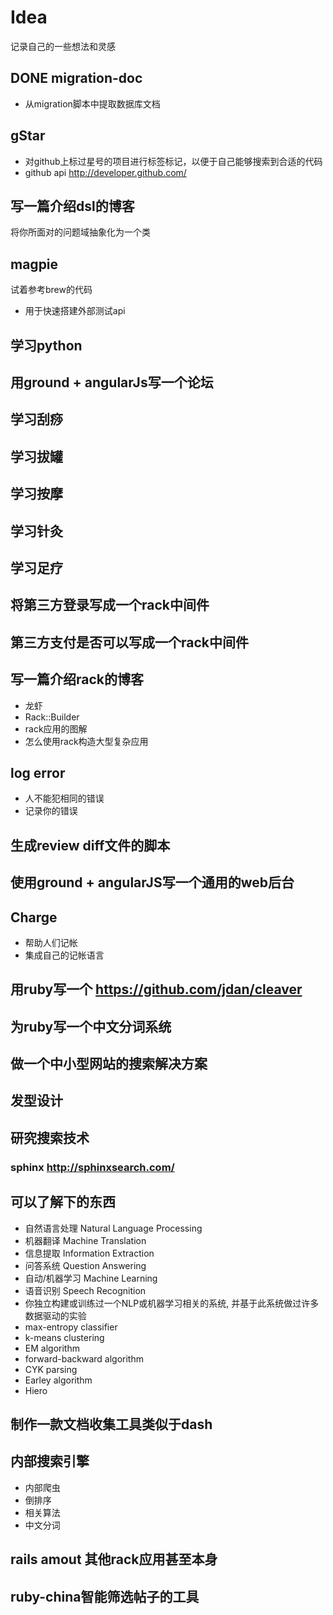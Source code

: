 * Idea
记录自己的一些想法和灵感
** DONE migration-doc
- 从migration脚本中提取数据库文档
** gStar
- 对github上标过星号的项目进行标签标记，以便于自己能够搜索到合适的代码
- github api http://developer.github.com/
** 写一篇介绍dsl的博客
将你所面对的问题域抽象化为一个类

** magpie
试着参考brew的代码
- 用于快速搭建外部测试api

** 学习python
** 用ground + angularJs写一个论坛
** 学习刮痧
** 学习拔罐
** 学习按摩
** 学习针灸
** 学习足疗
** 将第三方登录写成一个rack中间件
** 第三方支付是否可以写成一个rack中间件
** 写一篇介绍rack的博客
- 龙虾
- Rack::Builder
- rack应用的图解
- 怎么使用rack构造大型复杂应用

** log error
- 人不能犯相同的错误
- 记录你的错误 

** 生成review diff文件的脚本
** 使用ground + angularJS写一个通用的web后台
** Charge
- 帮助人们记帐
- 集成自己的记帐语言

** 用ruby写一个 https://github.com/jdan/cleaver
** 为ruby写一个中文分词系统
** 做一个中小型网站的搜索解决方案
** 发型设计
** 研究搜索技术
*** sphinx http://sphinxsearch.com/
** 可以了解下的东西
- 自然语言处理 Natural Language Processing
- 机器翻译 Machine Translation
- 信息提取 Information Extraction
- 问答系统 Question Answering
- 自动/机器学习 Machine Learning
- 语音识别 Speech Recognition
- 你独立构建或训练过一个NLP或机器学习相关的系统, 并基于此系统做过许多数据驱动的实验
- max-entropy classifier
- k-means clustering
- EM algorithm
- forward-backward algorithm
- CYK parsing
- Earley algorithm
- Hiero

** 制作一款文档收集工具类似于dash
** 内部搜索引擎
- 内部爬虫
- 倒排序
- 相关算法
- 中文分词
** rails amout 其他rack应用甚至本身
** ruby-china智能筛选帖子的工具
